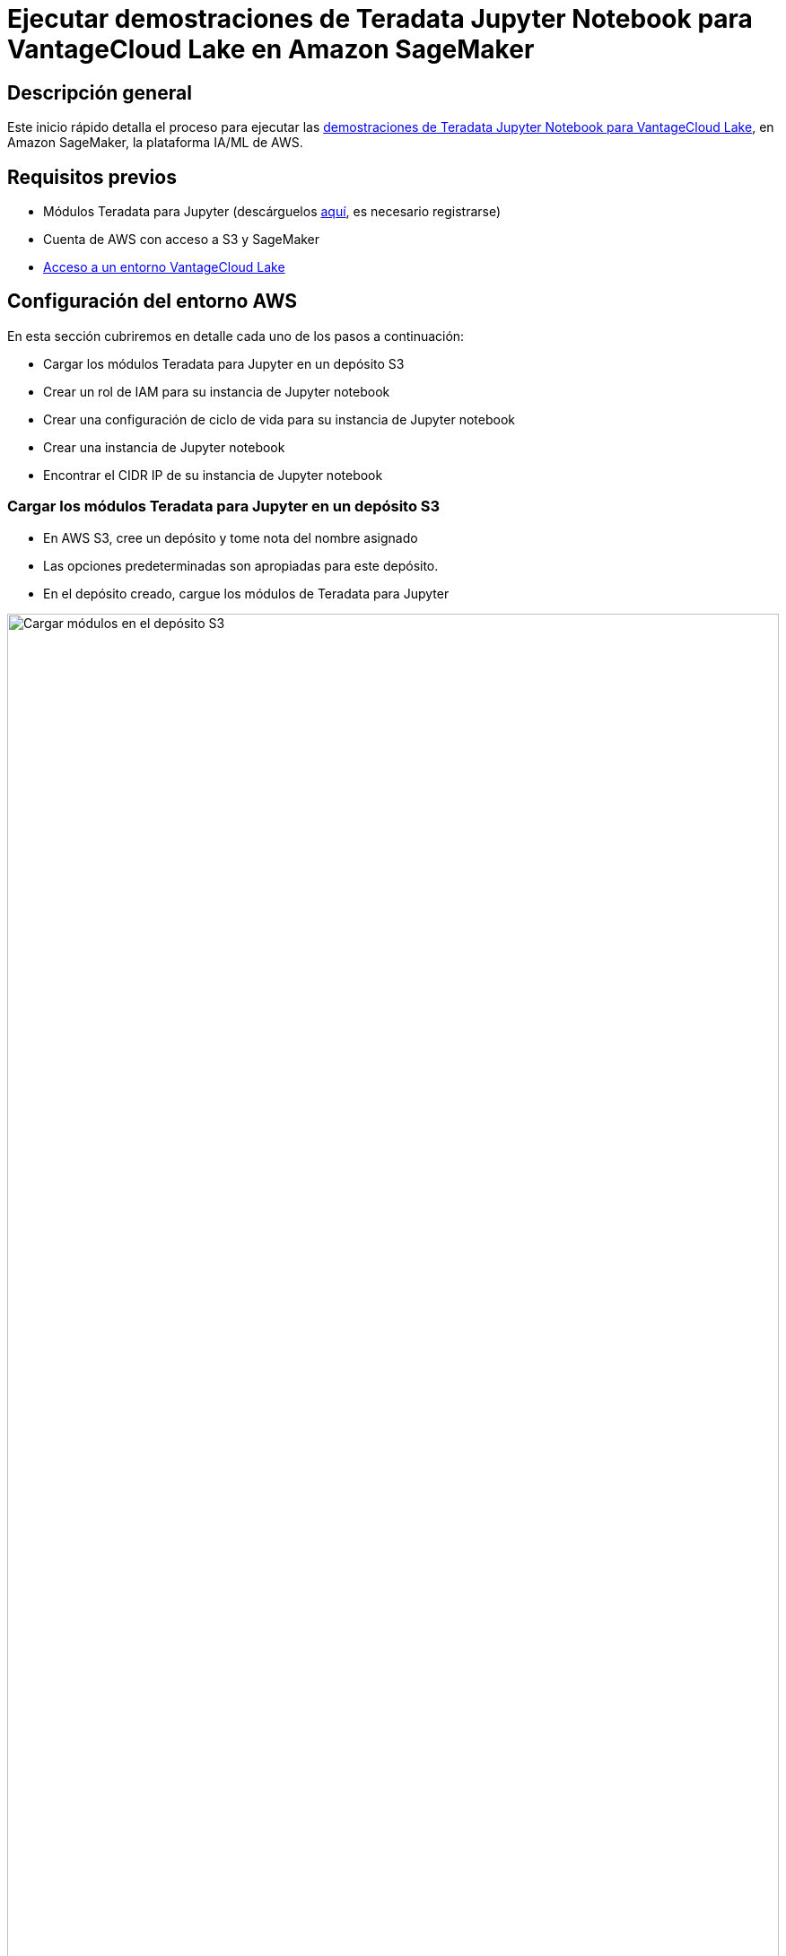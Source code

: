 = Ejecutar demostraciones de Teradata Jupyter Notebook para VantageCloud Lake en Amazon SageMaker
:page-lang: es
:experimental:
:page-author: Daniel Herrera
:page-email: daniel.herrera2@teradata.com
:page-revdate: 16 de enero de 2024
:description: Ejecutar demostraciones de Teradata Jupyter Notebook para VantageCloud Lake en SageMaker
:keywords: almacenes de datos, separación de almacenamiento informático, teradata, vantage, plataforma de datos en la nube, inteligencia empresarial, análisis empresarial, jupyter, teradatasql, ipython-sql, computación en la nube, aprendizaje automático, sagemaker, vantagecloud, vantagecloud lake, lago
:dir: vantagecloud-lake-demo-jupyter-sagemaker

== Descripción general
Este inicio rápido detalla el proceso para ejecutar las https://github.com/Teradata/lake-demos[demostraciones de Teradata Jupyter Notebook para VantageCloud Lake], en Amazon SageMaker, la plataforma IA/ML de AWS.

== Requisitos previos
* Módulos Teradata para Jupyter (descárguelos https://downloads.teradata.com/download/tools/vantage-modules-for-jupyter[aquí], es necesario registrarse)
* Cuenta de AWS con acceso a S3 y SageMaker
* https://quickstarts.teradata.com/getting-started-with-vantagecloud-lake.html[Acceso a un entorno VantageCloud Lake]

== Configuración del entorno AWS
En esta sección cubriremos en detalle cada uno de los pasos a continuación:

* Cargar los módulos Teradata para Jupyter en un depósito S3
* Crear un rol de IAM para su instancia de Jupyter notebook
* Crear una configuración de ciclo de vida para su instancia de Jupyter notebook
* Crear una instancia de Jupyter notebook
* Encontrar el CIDR IP de su instancia de Jupyter notebook

=== Cargar los módulos Teradata para Jupyter en un depósito S3
* En AWS S3, cree un depósito y tome nota del nombre asignado
* Las opciones predeterminadas son apropiadas para este depósito.
* En el depósito creado, cargue los módulos de Teradata para Jupyter 

image::vantagecloud-lake/{dir}/sagemaker-bucket-upload.png[Cargar módulos en el depósito S3,align="center" width=100%]

=== Crear un rol de IAM para su instancia de Jupyter Notebooks
* En SageMaker, navegue hasta el administrador de roles 

image::vantagecloud-lake/{dir}/sagemaker-iam-role-0.PNG[Creación de un nuevo rol,align="center" width=75%]
* Crear un nuevo rol (si aún no está definido)
* Para los fines de esta guía, al rol creado se le asigna la persona de científico de datos 

image::vantagecloud-lake/{dir}/sagemaker-iam-role-1.PNG[Nombre del rol y persona,align="center" width=75%]
* En la configuración, es apropiado mantener los valores predeterminados
* En la pantalla correspondiente, defina el depósito donde cargó los módulos de Teradata Jupyter

image::vantagecloud-lake/{dir}/sagemaker-iam-role-2.PNG[Depósito S3,align="center" width=75%]
* En la siguiente configuración agregamos las políticas correspondientes para el acceso al bucket de S3  

image::vantagecloud-lake/{dir}/sagemaker-iam-role-3.PNG[Permisos del depósito S3,align="center" width=75%]

=== Crear una configuración de ciclo de vida para su instancia de Jupyter Notebooks
* En SageMaker, navegue hasta configuraciones del ciclo de vida y haga clic en crear 

image::vantagecloud-lake/{dir}/sagemaker-config-1.PNG[Configuración de Crear ciclo de vida,align="center" width=75%]
* Defina una configuración de ciclo de vida con los siguientes scripts
** Cuando trabaje desde un entorno Windows, recomendamos copiar los scripts en el editor de configuración del ciclo de vida línea por línea. Presione 'Entrar' después de cada línea directamente en el editor para evitar problemas de copia. Este enfoque ayuda a evitar errores de retorno de carro que pueden ocurrir debido a diferencias de codificación entre Windows y Linux. Estos errores a menudo se manifiestan como "/bin/bash^M: bad interpreter" y pueden interrumpir la ejecución del script.

image::vantagecloud-lake/{dir}/sagemaker-config-2.PNG[Configuración de Crear ciclo de vida,align="center" width=75%]

** Al crear un script: 
+
[source, bash, id="sagemaker_first_config", role="content-editable emits-gtm-events"]
----
#!/bin/bash
 
set -e
 
# This script installs a custom, persistent installation of conda on the Notebook Instance's EBS volume, and ensures
# that these custom environments are available as kernels in Jupyter.
 
 
sudo -u ec2-user -i <<'EOF'
unset SUDO_UID
# Install a separate conda installation via Miniconda
WORKING_DIR=/home/ec2-user/SageMaker/custom-miniconda
mkdir -p "$WORKING_DIR"
wget https://repo.anaconda.com/miniconda/Miniconda3-4.6.14-Linux-x86_64.sh -O "$WORKING_DIR/miniconda.sh"
bash "$WORKING_DIR/miniconda.sh" -b -u -p "$WORKING_DIR/miniconda"
rm -rf "$WORKING_DIR/miniconda.sh"
# Create a custom conda environment
source "$WORKING_DIR/miniconda/bin/activate"
KERNEL_NAME="teradatasql"
 
PYTHON="3.8"
conda create --yes --name "$KERNEL_NAME" python="$PYTHON"
conda activate "$KERNEL_NAME"
pip install --quiet ipykernel
 
EOF
----

** Al iniciar el script (en este script, sustituya el nombre de su depósito y confirme la versión de los módulos de Jupyter)
+
[source, bash, role="content-editable emits-gtm-events"]
----
#!/bin/bash
 
set -e
 
# This script installs Teradata Jupyter kernel and extensions.
 
 
sudo -u ec2-user -i <<'EOF'
unset SUDO_UID
 
WORKING_DIR=/home/ec2-user/SageMaker/custom-miniconda
 
source "$WORKING_DIR/miniconda/bin/activate" teradatasql

# Install teradatasql, teradataml, and pandas in the teradatasql environment
pip install teradataml
pip install pandas

# fetch Teradata Jupyter extensions package from S3 and unzip it
mkdir -p "$WORKING_DIR/teradata"
aws s3 cp s3://resources-jp-extensions/teradatasqllinux_3.4.1-d05242023.zip "$WORKING_DIR/teradata"
cd "$WORKING_DIR/teradata"
unzip -o teradatasqllinux_3.4.1-d05242023
cp teradatakernel /home/ec2-user/anaconda3/condabin
jupyter kernelspec install --user ./teradatasql
source /home/ec2-user/anaconda3/bin/activate JupyterSystemEnv

# Install other Teradata-related packages
pip install teradata_connection_manager_prebuilt-3.4.1.tar.gz
pip install teradata_database_explorer_prebuilt-3.4.1.tar.gz
pip install teradata_preferences_prebuilt-3.4.1.tar.gz
pip install teradata_resultset_renderer_prebuilt-3.4.1.tar.gz
pip install teradata_sqlhighlighter_prebuilt-3.4.1.tar.gz

conda deactivate
EOF
----

=== Crear una instancia de Jupyter Notebooks
* En SageMaker, navegue por Notebooks, Instancias de Notebook, cree una instancia de Notebook
* Elija un nombre para su instancia de notebook, defina el tamaño (para demostraciones, la instancia más pequeña disponible es suficiente)
* Haga clic en configuraciones adicionales y asigne la configuración del ciclo de vida creada recientemente 

image::vantagecloud-lake/{dir}/sagemaker-create-notebook-1.PNG[Crear instancia de cuaderno,align="center" width=75%]
* Haga clic en configuraciones adicionales y asigne la configuración del ciclo de vida creada recientemente
* Asigne el rol de IAM creado recientemente a la instancia del cuaderno 

image::vantagecloud-lake/{dir}/sagemaker-create-notebook-2.PNG[Asignar rol de IAM a la instancia del cuaderno,align="center" width=75%]

* Pegue el siguiente enlace https://github.com/Teradata/lake-demos como repositorio de GitHub predeterminado para la instancia del cuaderno

image::vantagecloud-lake/{dir}/sagemaker-create-notebook-3.PNG[Asignar repositorio predeterminado para la instancia del cuaderno,align="center" width=75%]

== Encontrar el CIDR IP de su instancia de Jupyter Notebooks
* Una vez que la instancia se esté ejecutando, haga clic en abrir JupyterLab 

image::vantagecloud-lake/{dir}/sagemaker-create-notebook-4.PNG[Iniciar JupyterLab,align="center" width=75%]

image::vantagecloud-lake/{dir}/sagemaker-create-loaded-env.PNG[JupyterLab cargado,align="center" width=75%]

* En JupyterLab, abra un cuaderno con el kernel Teradata Python y ejecute el siguiente comando para encontrar la dirección IP de la instancia de su cuaderno.
** Incluiremos esta IP en la lista blanca de su entorno VantageCloud Lake para permitir la conexión.
** Esto es para los fines de esta guía y las demostraciones de cuadernos. Para entornos de producción, es posible que sea necesario configurar e incluir en la lista blanca una configuración de VPC, subredes y grupos de seguridad.

[source, python, role="content-editable"]
----
import requests
def get_public_ip():
    try:
        response = requests.get('https://api.ipify.org')
        return response.text
    except requests.RequestException as e:
        return "Error: " + str(e)
my_public_ip = get_public_ip()
print("My Public IP is:", my_public_ip)
----

== Configuración de VantageCloud Lake
* En el entorno VantageCloud Lake, en configuración, agregue la IP de su instancia de notebook

image::vantagecloud-lake/{dir}/sagemaker-lake.PNG[Iniciar JupyterLab,align="center" width=75%]

== Demostraciones de Jupyter Notebook para VantageCloud Lake

=== Configuraciones
* El archivo https://github.com/Teradata/lake-demos/blob/main/vars.json[vars.json] debe editarse para que coincida con la configuración de su entorno VantageCloud Lake. +

image::vantagecloud-lake/{dir}/sagemaker-vars.PNG[Iniciar JupyterLab,align="center" width=75%]

* Específicamente se deben agregar los siguientes valores 

+
[cols="1,1"]
|====
| *Variable* | *Valor*

| *"host"* 
| Valor de IP pública de su entorno VantageCloud Lake

| *"UES_URI"* 
| Abra Analytics desde su entorno VantageCloud Lake
| *"dbc"*
| La contraseña maestra de su entorno VantageCloud Lake
|====

+
IMPORTANT: Recuerde cambiar todas las contraseñas en el archivo vars.json.

* Verá que en el archivo vars.json de muestra, las contraseñas de todos los usuarios están predeterminadas en "password", esto es solo para fines ilustrativos, debe cambiar todos estos campos de contraseña a contraseñas seguras, protegerlas según sea necesario y seguir otras prácticas recomendadas de gestión de contraseñas.

== Ejecutar demostraciones
Abra y ejecute todas las celdas en *0_Demo_Environment_Setup.ipynb* para configurar su entorno. Seguido de *1_Demo_Setup_Base_Data.ipynb* para cargar los datos base necesarios para la demostración.

Para obtener más información sobre los cuadernos de demostración, vaya a la página https://github.com/Teradata/lake-demos[Demostraciones de Teradata Lake] en GitHub.

== Resumen

En este inicio rápido, aprendimos cómo ejecutar demostraciones de Jupyter notebooks para VantageCloud Lake en Amazon SageMaker.

== Otras lecturas

* https://docs.teradata.com/r/Teradata-VantageCloud-Lake/Getting-Started-First-Sign-On-by-Organization-Admin[Documentación de Teradata VantageCloud Lake]
* https://quickstarts.teradata.com/jupyter.html[Utilizar Vantage desde un Jupyter Notebook]
